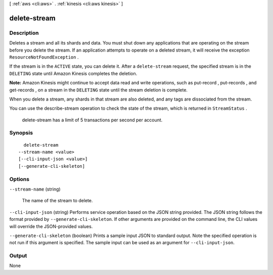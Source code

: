 [ :ref:`aws <cli:aws>` . :ref:`kinesis <cli:aws kinesis>` ]

.. _cli:aws kinesis delete-stream:


*************
delete-stream
*************



===========
Description
===========



Deletes a stream and all its shards and data. You must shut down any applications that are operating on the stream before you delete the stream. If an application attempts to operate on a deleted stream, it will receive the exception ``ResourceNotFoundException`` .

 

If the stream is in the ``ACTIVE`` state, you can delete it. After a ``delete-stream`` request, the specified stream is in the ``DELETING`` state until Amazon Kinesis completes the deletion.

 

**Note:** Amazon Kinesis might continue to accept data read and write operations, such as  put-record ,  put-records , and  get-records , on a stream in the ``DELETING`` state until the stream deletion is complete.

 

When you delete a stream, any shards in that stream are also deleted, and any tags are dissociated from the stream.

 

You can use the  describe-stream operation to check the state of the stream, which is returned in ``StreamStatus`` .

 

 delete-stream has a limit of 5 transactions per second per account.



========
Synopsis
========

::

    delete-stream
  --stream-name <value>
  [--cli-input-json <value>]
  [--generate-cli-skeleton]




=======
Options
=======

``--stream-name`` (string)


  The name of the stream to delete.

  

``--cli-input-json`` (string)
Performs service operation based on the JSON string provided. The JSON string follows the format provided by ``--generate-cli-skeleton``. If other arguments are provided on the command line, the CLI values will override the JSON-provided values.

``--generate-cli-skeleton`` (boolean)
Prints a sample input JSON to standard output. Note the specified operation is not run if this argument is specified. The sample input can be used as an argument for ``--cli-input-json``.



======
Output
======

None